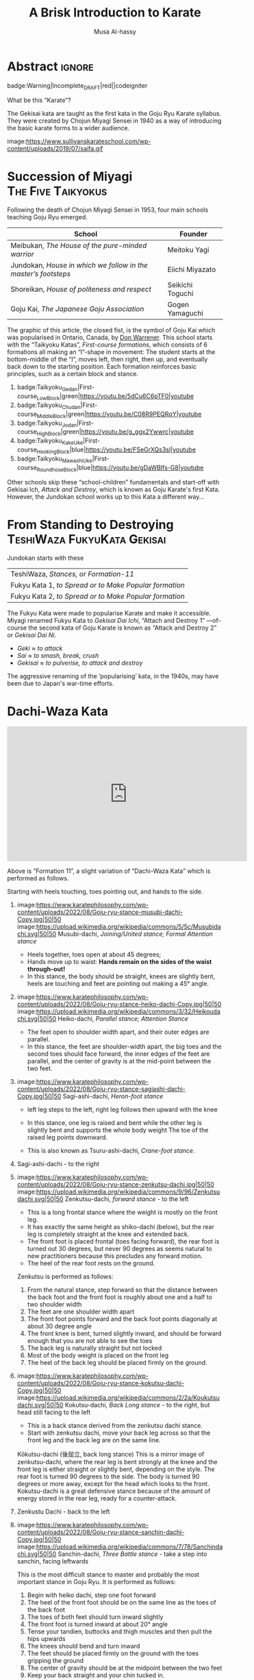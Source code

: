 #+title: A Brisk Introduction to Karate
#+author: Musa Al-hassy
#+email: alhassy@gmail.com
#+filetags: karate
#+fileimage: https://www.usadojo.com/wp-content/uploads/2013/08/Goju-Ryu-Karate-600x300.png 88% 88%
#+description: Discovering what be ka-ra-te

#+begin_src emacs-lisp :exports none
(org-deflink image
             "Provide a quick way to insert images along with credits via tooltips.

Example usage:

image:https://upload.wikimedia.org/wikipedia/commons/3/33/Heisokudachi.svg|100|100

image:URL|WIDTH|HEIGHT
"
;;             (upcase (or o-description o-label))
  (-let [(image width height no-border?) (s-split "|" o-label)]
    (-let [unsplash (cl-second (s-match ".*unsplash.com/photos/\\(.*\\)" image))]
      (let ((href (if unsplash (concat "https://unsplash.com/photos/" unsplash) image))
            (title (format "Image credit “%s”" (if unsplash (concat "https://unsplash.com/photos/" unsplash) image)))
            (src (if unsplash (format "https://source.unsplash.com/%s/%sx%s" unsplash width height) image)))
        (format "<a href=\"%s\" class=\"tooltip\" title=\"%s\"><img src=\"%s\" alt=\"Article image\"
             width=\"%s\" height=\"%s\" align=\"top\"/></a>"
                href title src width height)))))
#+end_src

*  Abstract                                                          :ignore:
:PROPERTIES:
:CUSTOM_ID: Abstract
:END:

#+begin_center
badge:Warning|Incomplete_DRAFT|red||codeigniter
#+end_center

What be this “Karate”?

The Gekisai kata are taught as the first kata in the Goju Ryu Karate
syllabus. They were created by Chojun Miyagi Sensei in 1940 as a way of
introducing the basic karate forms to a wider audience.

#+begin_center
image:https://www.sullivanskarateschool.com/wp-content/uploads/2019/07/saifa.gif
#+end_center
#
#  The Geki Sai Katas were developed by Chojun Miyagi Sensei in 1940 as a form of physical exercise for high school boys and to help popularize Goju-Ryu among the public of Okinawa. It contains powerful, basic movements that are quite easy to interpret and learn; however many of the techniques have multiple applications. Most the movements are done with a closed fist and with full power.
#
#  In 1948, after WWII, Miyagi Sensei began to teach the Geki Sai Kata in depth as a regular part of Goju-Ryu in his own dojo. Until this time, Sanchin was the first Kata taught in Goju-Ryu. Sanchin Kata is physically and mentally a demanding Kata and requires a great deal of time and patience to learn and perform properly. The Geki Sai Katas however are easier to learn and perform, and contain dynamic techniques which are more attractive to young people.

* COMMENT Reasons for Kata

Forms are known as kata in Japanese martial arts,

Many Goju-Ryu Karate schools use these katas in order to help students practice
certain moves (i.e. kicking techniques, self-defense techniques and various
strikes). In addition, kata is used to improve a student’s physical
conditioning, muscle memory, focus/concentration, balance, etc.

{ Note the use of kata in coding and software engineering!! }

** Benefits of Kata – According to kata proponents



+ Solo practice. The ability to practice martial arts techniques without a partner.
+ Ability to practice dangerous techniques without injuring a partner (i.e. practicing to break an elbow joint).
+ Teaches students how to use a variety of techniques (i.e. kicks, strikes and blocks) in different combinations.
+ Reinforces the knowledge of basic techniques and stances via repetition.
+ Muscle memory of different self-defense techniques due to repetition.
+ Concentration.
+ Balance training.
+ Improved fitness & conditioning.
+ Bunkai (kata training with a partner) reinforces the lessons learned in solo kata and shows how kata techniques are applied against a “real” opponent.
+ Safe practice of weapon-based training (as you are striking an imaginary opponent).
+ Slow kata can be used a form of “moving meditation” or “dynamic mediation”.
+ According to USA Taekwondo, benefits include “You don’t get kicked in the
  face. You don’t have to make weight. People are nice to each other. Families
  can take part. Older people can compete”.


[[https://www.youtube.com/watch?v=QL02OKsQgVY&feature=youtu.be&ab_channel=ShotokanSensei][Karate Kata: Why do we study kata? - YouTube]]

** Perceived Negatives of Kata – According to kata opponents

+ Too stilted & scripted.
+ Imaginary opponents “don’t hit back” (paraphrasing a famous Bruce Lee saying).
+ Too slow. Live opponents move much faster than the actions in kata.
+ Teaches some questionable or “antique” techniques.
+ Many instructors do not teach the self-defense aspects of kata. Therefore, kata can be perceived as a martial arts “dance” needed just to pass a belt test.
+ Difficult to practice grappling techniques with kata.
+ Can be boring for beginners.
+ Some styles require students to learn multiple katas. This can be difficult to
  remember, especially as you progress in your martial arts training and you
  must remember all of the past kata that you were taught.
  - Lol this is like going to school; e.g., higher maths require low-level
    maths!



** Is Kata Useful or Useless?

Some martial arts value and use kata & forms extensively (i.e. Shotokan Karate & Taekwondo). Other martial arts find very little value in kata (i.e. Boxing and BJJ).

Many martial artists think kata is useful because it teaches things such as memorization, balance, basic techniques, visualization, etc. Moreover, they think it is especially useful for younger color belts and/or when used as bunkai (practicing kata attacks and defenses with a partner). Others are in the middle. They think sparring with a partner is much more useful. However, they see solo kata as useful if you have to train alone (i.e. outside the dojo). Similar to using a kicking dummy, solo kata is seen as a way of practicing techniques without a live partner. In contrast, there are many martial artists who feel that kata is a waste of time. They believe it is impractical because it does not teach students how to deal with a live and unpredictable opponent. For more information, you should visit the wiki section on the pros & cons of kata.

** responses

i used to enjoy kata as a
workout.

i “rediscovered” kata
after retiring from pro fighting and saw the value of having a foundation for
your fighting system.

some solid paterns to practice specific technique as well
as the all round health benefits of doing kata.

it is also good to look into the
practical application(s) of the movements and techniques.

it also gives the
practisioner a syllabus to work to when not at the dojo…or on holiday etc.


--------------------------------------------------------------------------------

Another way to look at kata is to consider the following supposed you were in
the far East in the 1800’s and you came upon a martial art master who was
willing to teach you techniques from his style. You spent some time with him and
learned many techniques. How would you remember what he has taught you you
ask. He says to you within the katas I have taught you there are all the
techniques you have learned from me.

There are techniques within katas that are very useful. If we look at basic blocks such as a high defend open hand. We know that it is useful. Basic front kicks, side kicks and round house are useful as well. These type of moves are incorporated into our katas, or at least some them.



Every move you have learned has within it both defensive and offensive
techniques.
So keeping this in mind take a kata that you have learned and see how many self defense applications you can find. You will be amazed,

** healthy workout, interpretation of moves: Don't practice something if you cant use it!

I help out with training children in my local dojo, and the way I teach new starts kata is using bunkai. Kata can be boring, but add some imaginary ninjas to it and the kids start wanting to learn (then you have that one kid who wants to fight frogs). In my opinion as we inevitably get older, the constant repetitive motions of kata can become a way of warding off senile dementia/alzheimers. Plus if you go perform every kata you know (for me it’s a miniscule 12) sequentially, given it ‘speed and power’, my instructor likes to make us do this, it can help with weight loss (or gain if you decide to stuff your face after a hard lesson).

** ingenious

kata are an ingenious way of learning techniques. The very essence of a fighting
method has been over centuries (in some cases) distilled into a set pattern of
techniques that if learned correctly will become ingrained in both mind and
muscle memory. I think the key to understanding kata lies in actually focusing
and correct visualization. If you are just going through the motions because
your Sensei has told you to while thinking to yourself ‘I can’t wait to get
through this and spar’ then you are missing the point and also missing an
essential element of the art you are supposed to be learning.

** useful for what?

When asking if kata is useful, you must ask useful for what. Kata it is useful for exercise, developing balance, and practicing certain techniques. This is my experience from doing Taekwondo forms for three plus years. Kata is useless for fighting. In Taekwondo sparring I never used anything from forms. My kicks, defenses, counters, and footwork came from constant drilling done in fighting stance, not a kata stance. As a kickboxer as well I think something like shadow boxing is much better, because you can practice all the things I did in forms, but in a realistic fighting stance. *Though today many people take martial arts for various reasons, and have no intention on ever fighting in competition.*

** shadow boxing

Shadow boxing is exactly like a kata. It keeps you sharp and alert at all times. Please !!! Do not underestimate the use of a kata or any imaginary fighting practices , they all work. I’m still an active boxer and shadow boxing is the most important tool for me today.

[[https://www.youtube.com/watch?v=QL02OKsQgVY&feature=youtu.be&ab_channel=ShotokanSensei][Karate Kata: Why do we study kata? - YouTube]]
** Kata functions


- Kata teach the martial artist to focus her or his techniques on specific striking and blocking points with special emphasis on follow-up techniques.
- Kata practise strengthens muscles and sinews while increasing fitness and improving flexibility.
- Spatial awareness is improved by visualizing imaginary attacks from a number of directions enabling the practitioner to handle more than one attacker at a time.
- Footwork and agility are prompted by warding off "attacks" and delivering counterattacks from all angles.
- Balance is improved by maintaining one's centre-of-gravity while changing into different stances.
- Correct breathing is learned and controlled by the constant stopping and starting, fast and slow movements of the kata performed.
- Kata act as an encyclopedia of kumite scenarios (attacks and defences) which can then be practised with a partner. These kata applications are known as bunkai and can include tenchin (body evasion movements), punching, striking, kicking and qin-na (grappling, seizing and throwing).
- Kata has been called "meditation in motion" and in the endless striving for perfection epitomizes the concept of a martial art. When a kata is performed well all the above points should be apparent in the execution of the form. Conversely, a kata can often look pretty but lack all understanding. Kata is therefore the cornerstone to becoming a good martial artist.

* Succession of Miyagi :The:Five:Taikyokus:

Following the death of Chojun Miyagi Sensei in 1953, four main schools teaching Goju Ryu emerged.

| School                                                       | Founder           |
|--------------------------------------------------------------+-------------------|
| Meibukan, /The House of the pure-minded warrior/               | Meitoku Yagi      |
| Jundokan, /House in which we follow in the master’s footsteps/ | Eiichi   Miyazato |
| Shoreikan, /House of politeness and respect/                 | Seikichi Toguchi  |
| Goju Kai, /The Japanese Goju Association/                      | Gogen Yamaguchi   |

The graphic of this article, the closed fist, is the symbol of Goju Kai which
was popularised in Ontario, Canada, by [[https://www.warrenerentertainment.com/fighting-spirit-blog/don-warrener/][Don Warrener]]. This school starts with the
“Taikyoku Katas”, /First-course formations/, which consists of 6 formations all
making an “I”-shape in movement: The student starts at the bottom-middle of the
“I”, moves left, then right, then up, and eventually back down to the starting
position. Each formation reinforces basic principles, such as a certain block
and stance.

#+begin_center
1. badge:Taikyoku_Gedan|First-course_Low_Block|green|https://youtu.be/5dCu6C6pTF0|youtube
2. badge:Taikyoku_Chudan|First-course_Middle_Block|green|https://youtu.be/C08R9PEQRqY|youtube
3. badge:Taikyoku_Jodan|First-course_High_Block|green|https://youtu.be/g_ggx2Ywwrc|youtube
4. badge:Taikyoku_Kake_Uke|First-course_Hooking_Block|blue|https://youtu.be/FSeGrXQs3sI|youtube
5. badge:Taikyoku_Mawashi_Uke|First-course_Roundhose_Block|blue|https://youtu.be/gDaWBIfs-G8|youtube
#+end_center

# TODO: ??? Both were developed as beginner kata because the more traditional kata were
# seen to be too difficult for beginners.  ???

Other schools skip these “school-children” fundamentals and start-off with
Gekisai Ich, /Attack and Destroy/, which is known as Goju Karate's first Kata.
However, the Jundokan school works up to this Kata a different way...

* From Standing to Destroying :TeshiWaza:FukyuKata:Gekisai:

Jundokan starts with these

| TeshiWaza, /Stances, or Formation-11/                  |
| Fukyu Kata 1, /to Spread or to Make Popular formation/ |
| Fukyu Kata 2, /to Spread or to Make Popular formation/ |

The Fukyu Kata were made to popularise Karate and make it accessible.
Miyagi renamed Fukyu Kata to /Gekisai Dai Ichi/, “Attach and Destroy 1”
---of-course the second kata of Goju Karate is known as “Attack and Destroy 2”
or /Gekisai Dai Ni/.
+ /Geki/ ≈ /to attack/
+ /Sai/ ≈ /to smash, break, crush/
+ /Gekisai/ ≈ /to pulverise, to attack and destroy/

The aggressive renaming of the ‘popularising’ kata, in the 1940s, may have been due
to Japan's war-time efforts.


#+BEGIN_SRC dot :file ../images/fukyu-kata.png :exports results
digraph {
 A [label = "Dachi Waza Kata \n {No hands!} \n ⟅Teruo Chinen⟆", color = red]
 B [label = "Fukyu Kata Ichi \n {No kicks!} \n ⟅Hanshi Shoshin Nagamine⟆", color = blue]
 C [label = "Gekai Sai Ichi \n ⟅Chojun Miyagi⟆", color = green]

 A -> B [label=" Add hand movements:\n Each step now becomes a \n block-and-punch scenario "];
 B -> C [label=" Add kick movements "];
}
#+END_SRC

#+RESULTS:
[[file:../images/fukyu-kata.png]]

* Dachi-Waza Kata

#+html: <iframe width="560" height="315" src="https://www.youtube.com/embed/5EjMpsPv99k" title="YouTube video player" frameborder="0" allow="accelerometer; autoplay; clipboard-write; encrypted-media; gyroscope; picture-in-picture; web-share" allowfullscreen></iframe>

Above is “Formation 11”, a slight variation of “Dachi-Waza Kata” which is
performed as follows.

Starting with heels touching, toes pointing out, and hands to the side.

1. image:https://www.karatephilosophy.com/wp-content/uploads/2022/08/Goju-ryu-stance-musubi-dachi-Copy.jpg|50|50
   image:https://upload.wikimedia.org/wikipedia/commons/5/5c/Musubidachi.svg|50|50
   Musubi-dachi, /Joining/United stance; Formal Attention stance/
   - Heels together, toes open at about 45 degrees;
   - Hands move up to waist: *Hands remain on the sides of the waist through-out!*
   - In this stance, the body should be straight, knees are slightly bent, heels are touching and feet are pointing out making a 45° angle.

2. image:https://www.karatephilosophy.com/wp-content/uploads/2022/08/Goju-ryu-stance-heiko-dachi-Copy.jpg|50|50
   image:https://upload.wikimedia.org/wikipedia/commons/3/32/Heikoudachi.svg|50|50
   Heiko-dachi, /Parallel stance; Attention Stance/
   - The feet open to shoulder width apart, and their outer edges are parallel.
   - In this stance, the feet are shoulder-width apart, the big toes and the
     second toes should face forward, the inner edges of the feet are parallel,
     and the center of gravity is at the mid-point between the two feet.

3. image:https://www.karatephilosophy.com/wp-content/uploads/2022/08/Goju-ryu-stance-sagiashi-dachi-Copy.jpg|50|50
   Sagi-ashi-dachi, /Heron-foot stance/
   - left leg steps to the left, right leg follows then upward with the knee
   - In this stance, one leg is raised and bent while the other leg is slightly
     bent and supports the whole body weight The toe of the raised leg points
     downward.
     # - This is the stance on one leg, where the other leg is raised and bent so that its foot touches the knee of the base leg.
   - This is also known as Tsuru-ashi-dachi, /Crane-foot stance/.

4. Sagi-ashi-dachi - to the right

5. image:https://www.karatephilosophy.com/wp-content/uploads/2022/08/Goju-ryu-stance-zenkutsu-dachi.jpg|50|50
   image:https://upload.wikimedia.org/wikipedia/commons/9/96/Zenkutsudachi.svg|50|50
   Zenkutsu-dachi, /forward stance/ - to the left

   - This is a long frontal stance where the weight is mostly on the front leg.
   - It has exactly the same height as shiko-dachi (below), but the rear leg is
     completely straight at the knee and extended back.
   - The front foot is placed frontal (toes facing forward), the rear foot is
     turned out 30 degrees, but never 90 degrees as seems natural to new practitioners
     because this precludes any forward motion.
   - The heel of the rear foot rests on the ground.

   Zenkutsu is performed as follows:
   1. From the natural stance, step forward so that the distance between the back foot and the front foot is roughly about one and a half to two shoulder width
   2. The feet are one shoulder width apart
   3. The front foot points forward and the back foot points diagonally at about 30 degree angle
   4. The front knee is bent, turned slightly inward, and should be forward enough that you are not able to see the toes
   5. The back leg is naturally straight but not locked
   6. Most of the body weight is placed on the front leg
   7. The heel of the back leg should be placed firmly on the ground.

6. image:https://www.karatephilosophy.com/wp-content/uploads/2022/08/Goju-ryu-stance-kokutsu-dachi-Copy.jpg|50|50
   image:https://upload.wikimedia.org/wikipedia/commons/2/2a/Koukutsudachi.svg|50|50
   Kokutsu-dachi, /Back Long stance/ - to the right, but head still facing to the left

   - This is a back stance derived from the zenkutsu dachi stance.
   - Start with zenkutsu dachi, move your back leg across so that the front leg
     and the back leg are on the same line.
     # You will also look backward in this stance.

   :More:
   Kōkutsu-dachi (後屈立, back long stance) This is a mirror image of
    zenkutsu-dachi, where the rear leg is bent strongly at the knee and the
    front leg is either straight or slightly bent, depending on the style. The
    rear foot is turned 90 degrees to the side. The body is turned 90 degrees or
    more away, except for the head which looks to the front. Kokutsu-dachi is a
    great defensive stance because of the amount of energy stored in the rear
    leg, ready for a counter-attack.
   :End:

7. Zenkustu Dachi - back to the left

8. image:https://www.karatephilosophy.com/wp-content/uploads/2022/08/Goju-ryu-stance-sanchin-dachi-Copy.jpg|50|50
   image:https://upload.wikimedia.org/wikipedia/commons/7/78/Sanchindachi.svg|50|50
   Sanchin-dachi, /Three Battle stance/ - take a step into sanchin, facing leftwards

   This is the most difficult stance to master and probably the most important
   stance in Goju Ryu.  It is performed as follows:
   1. Begin with heiko dachi, step one foot forward
   2. The heel of the front foot should be on the same line as the toes of the back foot
   3. The toes of both feet should turn inward slightly
   4. The front foot is turned inward at about 20° angle
   5. Tense your tandien, buttocks and thigh muscles and then pull the hips upwards
   6. The knees should bend and turn inward
   7. The feet should be placed firmly on the ground with the toes gripping the ground
   8. The center of gravity should be at the midpoint between the two feet
   9. Keep your back straight and your chin tucked in.

   Sanchin kata, considered the core and most difficult kata in Goju Ryu is done entirely in the sanchin dachi stance.

9. Zenkusti Dachi - Look right, then with right leg move into Zenkutsu, then
   end-up facing rightwards with right leg at the front. Through-out the left
   remains in-place, just pivoting.

10. Kokustu Dachi - to the left, but head still facing to the right

11. Zenkustu dachi - back to the right

12. Sanchin Dachi - take a step into sanchin, facing rightwards

13. image:https://www.karatephilosophy.com/wp-content/uploads/2022/08/Goju-ryu-stance-heisoku-dachi-Copy.jpg|50|50
    image:https://upload.wikimedia.org/wikipedia/commons/3/33/Heisokudachi.svg|100|100
    Hesoku-dachi, /feet together stance; informal attention stance/ - right moves up to touch the left, then head faces to the
    front center

    In this stance, your back is straight and relaxed, your feet are placed
    together, and the weight is equally distributed between the two feet.

14. Zenkustu dachi - to the front center, with left leg leading

15. image:https://www.karatephilosophy.com/wp-content/uploads/2022/08/Goju-ryu-stance-hachiji-dachi-Copy.jpg|50|50
    Hachiji-dachi, /Natural stance/ - right leg takes a step forward, left follows, to end-up in a
    should-width stance

     # Hachiji dachi (八字立)
     # Hachiji dachi means “character eight stance”) because the feet in this stance resemble the character eight (八) in Japanese.

    - This stance is close to the natural way people stand.
    - The feet are shoulder width apart, the toes point out at about 45°, the
      body is relaxed and the knees are slightly bent.

16. Zenkustu Dachi - look over the left-shoulder, turn with left leg; end-up in
   left leading zenkustu facing the back right corner

17. image:https://www.karatephilosophy.com/wp-content/uploads/2022/08/Goju-ryu-stance-neko-ashi-dachi-Copy.jpg|50|50
    image:https://upload.wikimedia.org/wikipedia/commons/a/a5/Nekoashidachi.svg|50|50
    Neko Ashi Dachi, /Cat stance/ - Bring the left back, with toes on ground, heel up.

    To assume neko ashi dachi:
    1. Start with musubi dachi (formal attention stance) and step forward for a distance of about one foot
    2. Lower the hips deeply and transfer most of the body weight to the back leg
    3. The front leg is bent and the heel of the front leg is raised slightly with only the toes and the ball of the front foot touches the ground
    4. The back foot points outward at about 30 to 45 degree angle
    5. About 90% of the body weight is placed on the back foot.

    Note:
    - All weight rests on the back leg, which is bent at the knee.
    - The rear foot is turned at about 20-30 degrees out and the knee sits at
      the same angle.
    - Only the toes of the front foot rest on the ground, positioned in front of
      the back heel.
    - There is no weight on the front foot, and there is no bent in the ankle
      joint - front knee, front shin, and the rise of the foot (but not the
      toes) form a single line.

18. image:https://www.karatephilosophy.com/wp-content/uploads/2022/08/Goju-ryu-stance-bensoku-dachi-Copy.jpg|50|50
    Bensoku-dachi, /Cross-legged stance/ - Drop the left down, toes pointing to the right. Right steps
    towards the back right corner of the room. Finally, left leg slides behind
    the right leg, ending with the heel up and the toes planted and facing the
    right leg.

    To assume bensoku dachi:
    1. Cross one leg behind the other
    2. Bend both knees
    3. The front foot is placed firmly on the ground but only the ball of the back foot touches the ground
    4. The knee of the back foot is nested against the back of the front knee.

    Bensoku dachi is a transitional stance that is used when one needs to change
    direction. It appears in kata like Seiyunchin and Sepai.

19. Zenkustu with the right leg towards the back left of the room; the left leg
    only pivots.

20. Neko Ashi Dachi - Bring the right leg back into a cat stance

21. Drop the right down and do a Bensoku Dachi

22. image:https://www.karatephilosophy.com/wp-content/uploads/2022/08/Goju-ryu-stance-shiko-dachi-Copy.jpg|50|50
    image:https://upload.wikimedia.org/wikipedia/commons/b/b0/Shikodachi.svg|50|50
    Shiko-dachi, /Square Stance, Horse Stance, Straddle Leg Stance/

    The left leg moves towards the back of the room, ending in a shiko dachi;
    right leg remains where it is.

    The toes face out at about 45 degrees. Knees point outward, and stance is often low.

    To assume shiko dachi, start with hachiji dachi stance, turn the heels to
    point the toes outward at about 45 degrees and lower the hips.

    In this stance:
    + The feet are about two shoulder width apart
    + The big toes point outward diagonally at about 45 degrees
    + The knees are turned outward
    + The back is straight
    + The hips are lower than in kiba dachi and the thighs are almost parallel to the ground
    + The body weight is evenly distributed between the two legs
    + The soles of the feet are firmly in contact with the ground.

    Shiko dachi is a great stance for developing lower body strength and stability.

23. Look rightwards towards the center of the room, then do a shiko dachi
    ---ending with body facing the right side of the room; i.e., right leg is in
    the back.

24. Bring the back leg, the right leg, up to the front leg into a Musubu Dachi.

* Fukyu Kata Ichi

#+html: <iframe width="560" height="315" src="https://www.youtube.com/embed/xmCz7F06DLs" title="YouTube video player" frameborder="0" allow="accelerometer; autoplay; clipboard-write; encrypted-media; gyroscope; picture-in-picture; web-share" allowfullscreen></iframe>

#+begin_center
badge:Fukyu_Kata_Ichi|Step-by-Step_Instructions|green|https://youtu.be/UpfuGcwRYzI|youtube

badge:Fukyu_Kata_Ichi|With_Japanese_Names|green|https://youtu.be/M-VC1BGtRYM|youtube

badge:Fukyu_Kata_Ichi|Kids_Instructional|green|https://youtu.be/-eBWPK45q1w|youtube

+ [[https://www.youtube.com/watch?v=-vekmSkNOGw][Done slowly]]
+ [[https://www.youtube.com/watch?v=GmQGY10xID4&ab_channel=GojuRyuKarateCentre][Learn Fukyu Kata for Goju Ryu]]
+ [[https://www.youtube.com/watch?v=FFEgCWfelE0][Walkthrough]]
+ [[https://youtu.be/g32NRLwZEsA][Kids Class - Fukyu Kata Dai Ichi walkthrough - Joey Jackson]]
#+end_center

# Foot Movement & Placement / Direction Hands
0. [@0] /Kyotsukei/, Attention: Palms at sides, arms straight
0. [@0] /Rei/, Bow: Eyes slightly down, hands still at sides
0. [@0] /Kamae/, Ready stance: heels together Palms down in front of body, L hand over R hand

1. Turn left into a left forward stance; down-block with left-hand

2. Step forward with right foot into Right forward stance;
   right middle (solar plexus) punch

3. Turn around into a right forward stance, while doing a right down-block

   1. Move right foot behind body and to the left
   2. Extend left arm and chamber with right fist at left elbow
   3. Pivot 180°-rigtwards, on the left-foot, into right forward stance
   4. Right down block

4. Step forward with left foot into left forward stance;
   left middle (solar plexus) punch

5. Turn 90°-leftward, pivoting on the right foot, to face the front;
   enter into a left Zenkustu; down-block with left

6. 6 Step forward with R foot into R forward stance (R foot straight, L foot diagonal)
   - R middle (solar plexus) punch

7. 7 Step forward with L foot into L forward stance (L foot straight, R foot 45 diagonal)
   - L middle (solar plexus) punch

8. 8 Step forward with R foot into R forward stance (R foot straight, L foot 45 diagonal)
   - R middle (solar plexus) punch

9. 9a Move L foot behind body and to the R (move beyond where you extended in step 3 - this time you will end up 225 degrees from start)
   - Keeping R arm extended, chamber with L fist on R elbow

10. 9b Pivot (on R foot) 225 L into L forward stance -
    you are now facing 45 L from back of dojo
    - Down block L

11. 10 Step forward with R foot into R forward stance (R foot straight, L foot 45 diagonal)
    - High block R

12. 11 Pivot 90 R (on L foot) into R forward stance -
    you are now facing 45 R from back of dojo
    1. Down block R

13. 12 Step forward with L foot into L forward stance (L foot straight, R foot 45 diagonal)
    - High block L

14. 13 Pivot 45 L (on R foot) into L forward stance - you are now facing back of dojo
    - R reverse middle punch

15. 14 Step forward with R foot into R forward stance (R foot straight, L foot 45 diagonal)
    - L reverse middle punch

16. 15 Step forward with L foot into L forward stance
    (L foot straight, R foot 45 diagonal)
    - R reverse middle punch

17. 16 Step forward with R foot into R forward stance (R foot straight, L foot 45 diagonal)
    - L reverse middle punch

18. 17a Move L foot behind body and to the R (move beyond where you extended in step 3 - you will end up turning 225 degrees to the left)
    - Extend R arm and chamber with L fist at R elbow

19. 17b Pivot 225 L (both feet) into L forward stance, facing 45 L of dojo front
    - Down block L

20. 18 Step forward with R foot into R forward stance (R foot straight, L foot 45 diagonal)
    - High punch R

21. 19a Pivot 90 R (on L foot) into R forward stance Extend L arm and chamber with R fist at L elbow

22. 19b Facing 45 R of dojo front Down block R

23. 20 Step forward with L foot into L forward stance (L foot straight, R foot 45 diagonal)
    - High punch L

24. 21 L foot pulls back to starting position, heels together
    - Palms down in front of body, L hand over R hand


Note: This is also known as “Kihon Kata Ichi”, /Basics Form One/.
- https://www.youtube.com/watch?v=tgdIVEmnwdc&ab_channel=EastlakeDojo
* COMMENT FukyuKata

[[https://www.youtube.com/watch?v=935L1AIHBJ4&t=4s&ab_channel=renshi84][Shorin Ryu Karate. Shihan Anthony Ferguson 6TH Dan Black Belt performs kata
Fukyugata Ichi. - YouTube]]

* Gekisai Dai Ichi ---“Attack & Destroy One”

#+begin_center
badge:Gekisai_Dai_Ichi|Attack_&_Destroy_One|green|https://youtu.be/xtOl_XULS48|youtube
(Side View)

badge:Gekisai_Dai_Ichi|Attack_&_Destroy_One|green|https://youtu.be/YtcRO7zceIg|youtube
(Front View)

+ [[https://youtu.be/i7LyUfjiT3g][Powerful! By Sandra Sanchez]]
+ [[https://www.youtube.com/shorts/yqEDJ8lKrlg][#shorts]]
#+end_center


#+html: <iframe width="560" height="315" src="https://www.youtube.com/embed/sZ86wr2WT0w" title="YouTube video player" frameborder="0" allow="accelerometer; autoplay; clipboard-write; encrypted-media; gyroscope; picture-in-picture; web-share" allowfullscreen></iframe>

1. Attention stance

2. Left foot steps out into Yoi (ready stance) shoulder width apart

   1. Alternatively: Yoi with feet together at attention left hand over right several inches away from the groin
   2. the left hand pushes down while the right hand pushes up creating
      (explosive) tension

3. From either Yoi right foot steps forward and you turn left 90 degrees into hourglass stance
   1. High block with left hand
   2. If feet are apart in Yoi when the right foot steps forward you pivot on the center (ball and heel) of the foot so that the stance is even
   3. If feet are together in Yoi left foot pivots on the heel and the right on the ball so the stance is even
   4. if hands and feet are together in Yoi the right arm explodes from underneath almost like a fanning block before turning

4. Step forward into hourglass stance with the right foot
   + High punch with the right hand

5. Step back into square/horse stance so that the body is facing the direction of the attention stance
   + Low block with the left

6. Turn the body 90 degrees and left foot slides behind the right into hourglass stance
   + High block with the right hand

7. Step forward into hourglass stance with the left leg
   + High punch with the left hand

8. Step back into square/horse stance so that the body is facing the direction of the attention stance
   + Low block with the right

9. Left leg steps in and then forward into hourglass stance
   + Middle block with the left

10. Step forward into hourglass stance with the right
    + Middle block with the right

11. Left front kick and land in a front stance
    1. Left elbow strike as blocking right hand pulls back into chamber
    2. Left downward back fist face level
    3. Left hand transitions to low block
    4. And right hand punches with a “Kiai”

12. Turn right 90 degrees into a ready stance (with head facing to right)
    1. Right knife hand strike to the side of the temple
    2. Alternatively: during this transition the back leg of the previous front stance lifts up as if avoiding a sweep

13. Turn right 90 degrees to right, step forward with the left into hourglass stance
    + Left hand middle block

14. Right front kick and land in a front stance
    1. Right elbow strike as blocking left hand pulls back into chamber
    2. Right downward back fist face level
    3. Right hand transitions to low block
    4. Left hand punches with a “Kiai”

15. Turn left 90 degrees into a ready stance (with head facing to left)
    1. Left knife hand strike to the side of the temple
    2. Alternatively: during this transition the back leg of the previous front stance lifts up as if avoiding a sweep

16. Turn left 90 degrees and left leg steps back into front stance
    1. As stepping back left hand pulls back as if pulling the arm of an opponent
    2. Left hand in chamber palm down, right in chamber palm up
    3. Double punch with left hand to the lungs and right to the stomach
    4. Alternatively: when stepping back the left hand turns in like an open handed fanning block
    5. Right hand in chamber comes out and performs a middle block
    6. Then both hands pull back to chamber with left palm down and right palm up
    7. Then double punch

17. Step forward into ready stance
    1. Reverse fist orientation
    2. Alternatively: Step forward feet together, both knees bent
    3. Right arm turns in as if for a fanning block
    4. Left arm arcs around in front for a middle block
    5. Then both hands are pulled back into chamber in the revers orientation they were before in the prior step

18. Step back with the right leg into front stance
    + Double punch, right hand to the heart and left to the liver

19. Step forward into attention stance
    1. Alternatively: open left hand
    2. Turn right fist to palm facing up and place it in the open hand
    3. Open the right hand
    4. Step forward to attention as the hands turn staying left over right and
       return to the beginning position

20. Bow

Geki Sai Ni is very similar...
#+begin_center
image:https://www.sullivanskarateschool.com/wp-content/uploads/2019/07/gekisai_ni.gif
#+end_center

* COMMENT SANCHIN (THREE BATTLES)
Sanchin was brought back from China by Kanryo Higaonna. It translates as “3 Battles” or “3 Conflicts”, the three generally accepted as being: the body, mind and spirit. It is the fundamental kata of GoJu Ryu. Sanchin develops discipline, determination, focus, perseverance and other mental attributes.

Sanchin is probably the most misunderstood Kata in all of Karate. In contrast, it is probably the single most valuable training exercise in Goju Ryu. Sanchin has such aspects as deep, diaphragmatic breathing found in many internal arts as well as external attributes like mechanical alignment and muscular strength.
* COMMENT Eiichi Miyazato and the Jundokan

Eiichi Miyazato was a senior student of Chojun Miyagi and founder of the Jundokan branch of Okinawan Goju-Ryu. Miyazato was born in 1922 in Naha. In 1938, at the age of 15 he would meet Chojun Miyagi and begin studying Goju-Ryu. In addition to his Goju-Ryu training Miyazato was also a Judo practitioner. Miyazato would often assist Miyagi in instructing at the police academy as well as in the Garden Dojo.

Following Chojun Miyagi's death, Miyazato succeeded him as the police instructor as well as the instructor at the garden dojo. Soon Goju-Ryu was becoming very popular and the garden dojo was no longer sufficient. In 1957 the Jundokan dojo would finally be built. Most of the hojo undo equipment used by the Jundokan was the same equipment that was used in Miyagi's garden dojo. Miyazato had inherited the equipment from Miyagi.

For a long time Miyazato was the all Japan-Police Judo champion as well as the Okinawan Judo champion. He served as the vice-president and later president of the Okinawan Judo Federation. Miyazato took his responsibilities seriously, and was determined to pass on Miyagi's legacy. Jundokan literally means "House of Father's Way" or "House for Following in the Father's Footsteps".

Miyazato taught many students, both from Okinawa and from around the world. A few of the more famous ones include Teruo Chinen, Morio Higaonna, Taira Masaji, Yoshio Hichiya and Tetsu Gima. Classes at the Jundokan were reported to be fairly informal, with students generally practicing on their own and more senior students assisting the newer ones. Miyazato passed away in 1999. He held the rank of 10th Dan in Goju-Ryu and 7th Dan in Kodokan Judo. Today the Jundokan is one of the largest and most recognized branches of Goju-Ryu. The organisation is run by his senior students that are there.

References/Sources for additional reading:
http://www.ogkk.eu/historymaster/masters/eiichi_miyazato.htm
http://okinawakan.weebly.com/masters-biography-karate...
Entering Through the Gateway of Gojuryu pg 32-35.

* Closing: Possibly Interesting Reads

#+begin_center
image:https://www.sullivanskarateschool.com/wp-content/uploads/2019/07/seipai.gif
#+end_center

+ [[https://www.usadojo.com/goju-ryu-karate/][Goju-ryu Karate - USAdojo.com]]
+ [[https://www.warrenerentertainment.com/fighting-spirit-blog/don-warrener/][Don Warrener - Warrener Entertainment]]
+ [[https://www.jundokan-international.org/publications][Publications — Jundokan International]]
+ [[https://jundokannz.org/the-jundokan][Jundokan So-Honbu — Jundokan New Zeland]]
+ [[http://www.jundokan-hb.jp/english/declaration.htm][JUNDOKAN -]]
+ [[https://www.google.com/search?q=what+does+JUNDOKAN+mean&oq=what+does+JUNDOKAN+mean&aqs=chrome..69i57j33i160l2j33i21.2954j0j4&sourceid=chrome&ie=UTF-8][what does JUNDOKAN mean - Google Search]]
+ [[https://blackbeltwiki.com/goju-ryu-katas][List of Goju-Ryu Katas - Black Belt Wiki]]
+ [[https://youtu.be/B0KJ1GLUH6I][Jundokan Volume 4 - YouTube]] [Goju documentary]
+ [[https://www.youtube.com/watch?v=jolyGrH447g&ab_channel=ArtofOneDojo][The History of Goju Ryu Karate | ART OF ONE DOJO - YouTube]]
